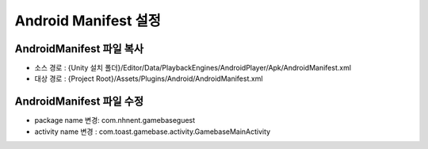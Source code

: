 #######################
Android Manifest 설정
#######################


AndroidManifest 파일 복사
===========================

* 소스 경로 : {Unity 설치 폴더}/Editor/Data/PlaybackEngines/AndroidPlayer/Apk/AndroidManifest.xml 
* 대상 경로 : {Project Root}/Assets/Plugins/Android/AndroidManifest.xml

AndroidManifest 파일 수정
===========================

* package name 변경: com.nhnent.gamebaseguest
* activity name 변경 : com.toast.gamebase.activity.GamebaseMainActivity

.. image:: _static/image/androidmanifest.png
    :scale: 50%

